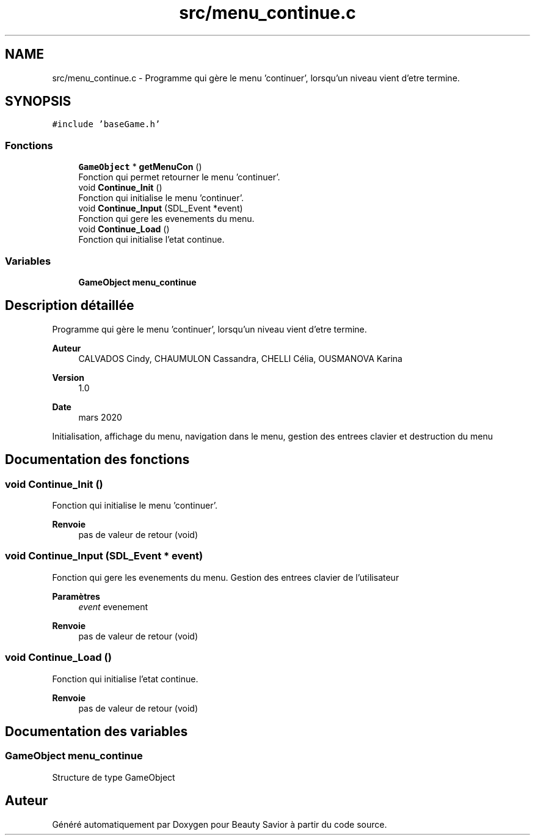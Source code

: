 .TH "src/menu_continue.c" 3 "Lundi 4 Mai 2020" "Version 0.2" "Beauty Savior" \" -*- nroff -*-
.ad l
.nh
.SH NAME
src/menu_continue.c \- Programme qui gère le menu 'continuer', lorsqu'un niveau vient d'etre termine\&.  

.SH SYNOPSIS
.br
.PP
\fC#include 'baseGame\&.h'\fP
.br

.SS "Fonctions"

.in +1c
.ti -1c
.RI "\fBGameObject\fP * \fBgetMenuCon\fP ()"
.br
.RI "Fonction qui permet retourner le menu 'continuer'\&. "
.ti -1c
.RI "void \fBContinue_Init\fP ()"
.br
.RI "Fonction qui initialise le menu 'continuer'\&. "
.ti -1c
.RI "void \fBContinue_Input\fP (SDL_Event *event)"
.br
.RI "Fonction qui gere les evenements du menu\&. "
.ti -1c
.RI "void \fBContinue_Load\fP ()"
.br
.RI "Fonction qui initialise l'etat continue\&. "
.in -1c
.SS "Variables"

.in +1c
.ti -1c
.RI "\fBGameObject\fP \fBmenu_continue\fP"
.br
.in -1c
.SH "Description détaillée"
.PP 
Programme qui gère le menu 'continuer', lorsqu'un niveau vient d'etre termine\&. 


.PP
\fBAuteur\fP
.RS 4
CALVADOS Cindy, CHAUMULON Cassandra, CHELLI Célia, OUSMANOVA Karina 
.RE
.PP
\fBVersion\fP
.RS 4
1\&.0 
.RE
.PP
\fBDate\fP
.RS 4
mars 2020
.RE
.PP
Initialisation, affichage du menu, navigation dans le menu, gestion des entrees clavier et destruction du menu 
.SH "Documentation des fonctions"
.PP 
.SS "void Continue_Init ()"

.PP
Fonction qui initialise le menu 'continuer'\&. 
.PP
\fBRenvoie\fP
.RS 4
pas de valeur de retour (void) 
.RE
.PP

.SS "void Continue_Input (SDL_Event * event)"

.PP
Fonction qui gere les evenements du menu\&. Gestion des entrees clavier de l'utilisateur 
.PP
\fBParamètres\fP
.RS 4
\fIevent\fP evenement 
.RE
.PP
\fBRenvoie\fP
.RS 4
pas de valeur de retour (void) 
.RE
.PP

.SS "void Continue_Load ()"

.PP
Fonction qui initialise l'etat continue\&. 
.PP
\fBRenvoie\fP
.RS 4
pas de valeur de retour (void) 
.RE
.PP

.SH "Documentation des variables"
.PP 
.SS "\fBGameObject\fP menu_continue"
Structure de type GameObject 
.SH "Auteur"
.PP 
Généré automatiquement par Doxygen pour Beauty Savior à partir du code source\&.
